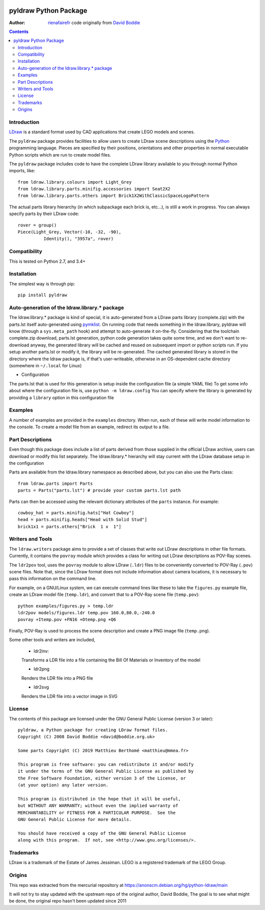 .. image:: https://coveralls.io/repos/github/rienafairefr/python-ldraw/badge.svg?branch=master
    :target: https://coveralls.io/github/rienafairefr/python-ldraw?branch=master

.. image:: https://travis-ci.org/rienafairefr/python-ldraw.svg?branch=master
    :target: https://travis-ci.org/rienafairefr/python-ldraw

.. image:: https://img.shields.io/pypi/pyversions/pyldraw.svg   :alt: PyPI - Python Version
    :target: https://pypi.python.org/pypi/pyldraw


======================
pyldraw Python Package
======================

:Author: `rienafairefr`_ code originally from `David Boddie`_

.. contents::


Introduction
------------

LDraw_ is a standard format used by CAD applications that create LEGO models
and scenes.

The ``pyldraw`` package provides facilities to allow users to create LDraw scene
descriptions using the Python_ programming language. Pieces are specified by
their positions, orientations and other properties in normal executable Python
scripts which are run to create model files.

The ``pyldraw`` package includes code to have the complete LDraw library available
to you through normal Python imports, like::

  from ldraw.library.colours import Light_Grey
  from ldraw.library.parts.minifig.accessories import Seat2X2
  from ldraw.library.parts.others import Brick1X2WithClassicSpaceLogoPattern

The actual parts library hierarchy (in which subpackage each brick is, etc...),
is still a work in progress. You can always specify parts by their LDraw code::

  rover = group()
  Piece(Light_Grey, Vector(-10, -32, -90),
            Identity(), "3957a", rover)


Compatibility
-------------

This is tested on Python 2.7, and 3.4+

Installation
------------

The simplest way is through pip::

  pip install pyldraw


Auto-generation of the ldraw.library.* package
----------------------------------------------

The ldraw.library.* package is kind of special, it is auto-generated from a LDraw parts library (complete.zip)
with the parts.lst itself auto-generated using pymklist_.
On running code that needs something in the ldraw.library, pyldraw will know (through a ``sys.meta_path`` hook)
and attempt to auto-generate it on-the-fly.
Considering that the toolchain complete.zip download, parts.lst generation, python code generation takes
quite some time, and we don't want to re-download anyway,
the generated library will be cached and reused on subsequent import or python scripts run.
If you setup another parts.lst or modify it, the library will be re-generated.
The cached generated library is stored in the directory where the ldraw package is, if that's user-writeable,
otherwise in an OS-dependent cache directory (somewhere in ``~/.local`` for Linux)

* Configuration

The parts.lst that is used for this generation is setup inside the configuration file (a simple YAML file)
To get some info about where the configuration file is, use ``python -m ldraw.config``
You can specify where the library is generated by providing a ``library`` option in this configuration file

Examples
--------

A number of examples are provided in the ``examples`` directory. When run, each
of these will write model information to the console. To create a model file
from an example, redirect its output to a file.


Part Descriptions
-----------------

Even though this package does include a list of parts derived from those supplied in
the official LDraw archive, users can download or modify this
list separately. The ldraw.library.* hierarchy will stay current with the LDraw database
setup in the configuration

Parts are available from the ldraw.library namespace as described above, but you can also use the Parts class::

  from ldraw.parts import Parts
  parts = Parts("parts.lst") # provide your custom parts.lst path

Parts can then be accessed using the relevant dictionary
attributes of the ``parts`` instance. For example::

  cowboy_hat = parts.minifig.hats["Hat Cowboy"]
  head = parts.minifig.heads["Head with Solid Stud"]
  brick1x1 = parts.others["Brick  1 x  1"]

Writers and Tools
-----------------

The ``ldraw.writers`` package aims to provide a set of classes that write out
LDraw descriptions in other file formats. Currently, it contains the ``povray``
module which provides a class for writing out LDraw descriptions as POV-Ray
scenes.

The ``ldr2pov`` tool, uses the ``povray`` module to allow LDraw (``.ldr``) files
to be conveniently converted to POV-Ray (``.pov``) scene files.
Note that, since the LDraw format does not include
information about camera locations, it is necessary to pass this information
on the command line.

For example, on a GNU/Linux system, we can execute command lines like these
to take the ``figures.py`` example file, create an LDraw model file (``temp.ldr``),
and convert that to a POV-Ray scene file (``temp.pov``)::

  python examples/figures.py > temp.ldr
  ldr2pov models/figures.ldr temp.pov 160.0,80.0,-240.0
  povray +Itemp.pov +FN16 +Otemp.png +Q6

Finally, POV-Ray is used to process the scene description and create a PNG
image file (``temp.png``).

Some other tools and writers are included,

  - ldr2inv:

  Transforms a LDR file into a file containing the Bill Of Materials or Inventory of the model

  - ldr2png

  Renders the LDR file into a PNG file

  - ldr2svg

  Renders the LDR file into a vector image in SVG


License
-------

The contents of this package are licensed under the GNU General Public License
(version 3 or later)::

 pyldraw, a Python package for creating LDraw format files.
 Copyright (C) 2008 David Boddie <david@boddie.org.uk>

 Some parts Copyright (C) 2019 Matthieu Berthomé <matthieu@mmea.fr>

 This program is free software: you can redistribute it and/or modify
 it under the terms of the GNU General Public License as published by
 the Free Software Foundation, either version 3 of the License, or
 (at your option) any later version.

 This program is distributed in the hope that it will be useful,
 but WITHOUT ANY WARRANTY; without even the implied warranty of
 MERCHANTABILITY or FITNESS FOR A PARTICULAR PURPOSE.  See the
 GNU General Public License for more details.

 You should have received a copy of the GNU General Public License
 along with this program.  If not, see <http://www.gnu.org/licenses/>.


Trademarks
----------

LDraw is a trademark of the Estate of James Jessiman. LEGO is a registered
trademark of the LEGO Group.

Origins
-------

This repo was extracted from the mercurial repository at
https://anonscm.debian.org/hg/python-ldraw/main

It will not try to stay updated with the upstream repo of the original author, David Boddie,
The goal is to see what might be done, the original repo hasn't been updated since 2011


.. _LDraw:          http://www.ldraw.org/
.. _Python:         http://www.python.org/
.. _pymklist:       https://github.com/rienafairefr/pymklist
.. _`David Boddie`: mailto:david@boddie.org.uk
.. _`rienafairefr`: mailto:rienafairefr@gmail.com
